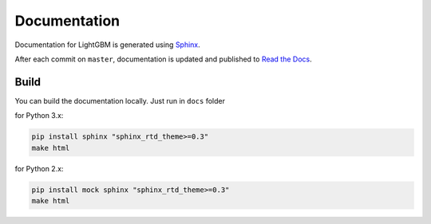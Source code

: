 Documentation
=============

Documentation for LightGBM is generated using `Sphinx <http://www.sphinx-doc.org/>`__.

After each commit on ``master``, documentation is updated and published to `Read the Docs <https://lightgbm.readthedocs.io/>`__.

Build
-----

You can build the documentation locally. Just run in ``docs`` folder

for Python 3.x:

.. code:: sh

    pip install sphinx "sphinx_rtd_theme>=0.3"
    make html

 
for Python 2.x:

.. code:: sh

    pip install mock sphinx "sphinx_rtd_theme>=0.3"
    make html
